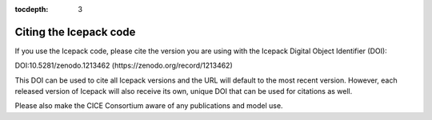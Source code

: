 :tocdepth: 3

.. _citing:

Citing the Icepack code
=======================

If you use the Icepack code, please cite the version you are using 
with the Icepack Digital Object Identifier (DOI):

DOI:10.5281/zenodo.1213462 (https://zenodo.org/record/1213462) 

This DOI can be used to cite all Icepack versions and the URL will default to the most recent version. 
However, each released version of Icepack will also receive its own, unique DOI that can be 
used for citations as well.

Please also make the CICE Consortium aware of any publications and model use.

